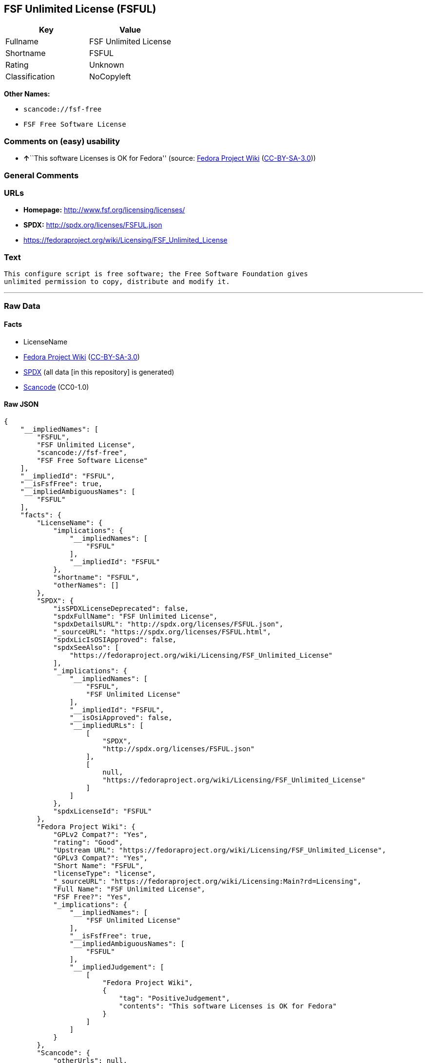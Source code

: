 == FSF Unlimited License (FSFUL)

[cols=",",options="header",]
|===
|Key |Value
|Fullname |FSF Unlimited License
|Shortname |FSFUL
|Rating |Unknown
|Classification |NoCopyleft
|===

*Other Names:*

* `scancode://fsf-free`
* `FSF Free Software License`

=== Comments on (easy) usability

* **↑**``This software Licenses is OK for Fedora'' (source:
https://fedoraproject.org/wiki/Licensing:Main?rd=Licensing[Fedora
Project Wiki]
(https://creativecommons.org/licenses/by-sa/3.0/legalcode[CC-BY-SA-3.0]))

=== General Comments

=== URLs

* *Homepage:* http://www.fsf.org/licensing/licenses/
* *SPDX:* http://spdx.org/licenses/FSFUL.json
* https://fedoraproject.org/wiki/Licensing/FSF_Unlimited_License

=== Text

....
This configure script is free software; the Free Software Foundation gives
unlimited permission to copy, distribute and modify it.
....

'''''

=== Raw Data

==== Facts

* LicenseName
* https://fedoraproject.org/wiki/Licensing:Main?rd=Licensing[Fedora
Project Wiki]
(https://creativecommons.org/licenses/by-sa/3.0/legalcode[CC-BY-SA-3.0])
* https://spdx.org/licenses/FSFUL.html[SPDX] (all data [in this
repository] is generated)
* https://github.com/nexB/scancode-toolkit/blob/develop/src/licensedcode/data/licenses/fsf-free.yml[Scancode]
(CC0-1.0)

==== Raw JSON

....
{
    "__impliedNames": [
        "FSFUL",
        "FSF Unlimited License",
        "scancode://fsf-free",
        "FSF Free Software License"
    ],
    "__impliedId": "FSFUL",
    "__isFsfFree": true,
    "__impliedAmbiguousNames": [
        "FSFUL"
    ],
    "facts": {
        "LicenseName": {
            "implications": {
                "__impliedNames": [
                    "FSFUL"
                ],
                "__impliedId": "FSFUL"
            },
            "shortname": "FSFUL",
            "otherNames": []
        },
        "SPDX": {
            "isSPDXLicenseDeprecated": false,
            "spdxFullName": "FSF Unlimited License",
            "spdxDetailsURL": "http://spdx.org/licenses/FSFUL.json",
            "_sourceURL": "https://spdx.org/licenses/FSFUL.html",
            "spdxLicIsOSIApproved": false,
            "spdxSeeAlso": [
                "https://fedoraproject.org/wiki/Licensing/FSF_Unlimited_License"
            ],
            "_implications": {
                "__impliedNames": [
                    "FSFUL",
                    "FSF Unlimited License"
                ],
                "__impliedId": "FSFUL",
                "__isOsiApproved": false,
                "__impliedURLs": [
                    [
                        "SPDX",
                        "http://spdx.org/licenses/FSFUL.json"
                    ],
                    [
                        null,
                        "https://fedoraproject.org/wiki/Licensing/FSF_Unlimited_License"
                    ]
                ]
            },
            "spdxLicenseId": "FSFUL"
        },
        "Fedora Project Wiki": {
            "GPLv2 Compat?": "Yes",
            "rating": "Good",
            "Upstream URL": "https://fedoraproject.org/wiki/Licensing/FSF_Unlimited_License",
            "GPLv3 Compat?": "Yes",
            "Short Name": "FSFUL",
            "licenseType": "license",
            "_sourceURL": "https://fedoraproject.org/wiki/Licensing:Main?rd=Licensing",
            "Full Name": "FSF Unlimited License",
            "FSF Free?": "Yes",
            "_implications": {
                "__impliedNames": [
                    "FSF Unlimited License"
                ],
                "__isFsfFree": true,
                "__impliedAmbiguousNames": [
                    "FSFUL"
                ],
                "__impliedJudgement": [
                    [
                        "Fedora Project Wiki",
                        {
                            "tag": "PositiveJudgement",
                            "contents": "This software Licenses is OK for Fedora"
                        }
                    ]
                ]
            }
        },
        "Scancode": {
            "otherUrls": null,
            "homepageUrl": "http://www.fsf.org/licensing/licenses/",
            "shortName": "FSF Free Software License",
            "textUrls": null,
            "text": "This configure script is free software; the Free Software Foundation gives\nunlimited permission to copy, distribute and modify it.",
            "category": "Public Domain",
            "osiUrl": null,
            "owner": "Free Software Foundation (FSF)",
            "_sourceURL": "https://github.com/nexB/scancode-toolkit/blob/develop/src/licensedcode/data/licenses/fsf-free.yml",
            "key": "fsf-free",
            "name": "Free Software Foundation - Free Software License",
            "spdxId": "FSFUL",
            "notes": null,
            "_implications": {
                "__impliedNames": [
                    "scancode://fsf-free",
                    "FSF Free Software License",
                    "FSFUL"
                ],
                "__impliedId": "FSFUL",
                "__impliedCopyleft": [
                    [
                        "Scancode",
                        "NoCopyleft"
                    ]
                ],
                "__calculatedCopyleft": "NoCopyleft",
                "__impliedText": "This configure script is free software; the Free Software Foundation gives\nunlimited permission to copy, distribute and modify it.",
                "__impliedURLs": [
                    [
                        "Homepage",
                        "http://www.fsf.org/licensing/licenses/"
                    ]
                ]
            }
        }
    },
    "__impliedJudgement": [
        [
            "Fedora Project Wiki",
            {
                "tag": "PositiveJudgement",
                "contents": "This software Licenses is OK for Fedora"
            }
        ]
    ],
    "__impliedCopyleft": [
        [
            "Scancode",
            "NoCopyleft"
        ]
    ],
    "__calculatedCopyleft": "NoCopyleft",
    "__isOsiApproved": false,
    "__impliedText": "This configure script is free software; the Free Software Foundation gives\nunlimited permission to copy, distribute and modify it.",
    "__impliedURLs": [
        [
            "SPDX",
            "http://spdx.org/licenses/FSFUL.json"
        ],
        [
            null,
            "https://fedoraproject.org/wiki/Licensing/FSF_Unlimited_License"
        ],
        [
            "Homepage",
            "http://www.fsf.org/licensing/licenses/"
        ]
    ]
}
....

==== Dot Cluster Graph

../dot/FSFUL.svg
